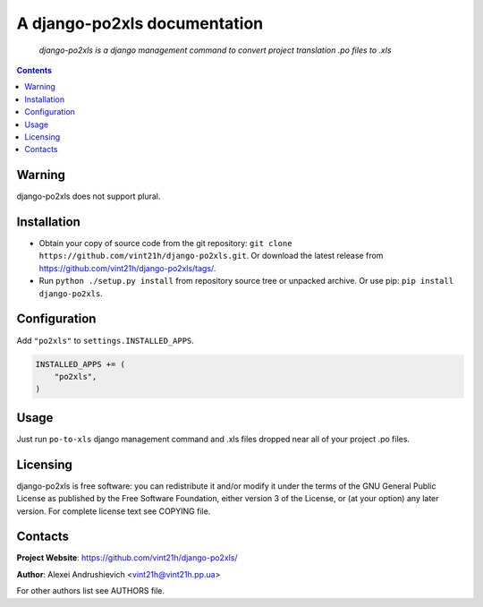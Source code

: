 .. django-po2xls
.. README.rst

A django-po2xls documentation
=============================

    *django-po2xls is a django management command to convert project translation .po files to .xls*

.. contents::

Warning
-------
django-po2xls does not support plural.

Installation
------------
* Obtain your copy of source code from the git repository: ``git clone https://github.com/vint21h/django-po2xls.git``. Or download the latest release from https://github.com/vint21h/django-po2xls/tags/.
* Run ``python ./setup.py install`` from repository source tree or unpacked archive. Or use pip: ``pip install django-po2xls``.

Configuration
-------------
Add ``"po2xls"`` to ``settings.INSTALLED_APPS``.

.. code-block:: python

    INSTALLED_APPS += (
        "po2xls",
    )


Usage
-----
Just run ``po-to-xls`` django management command and .xls files dropped near all of your project .po files.

Licensing
---------
django-po2xls is free software: you can redistribute it and/or modify it under the terms of the GNU General Public License as published by the Free Software Foundation, either version 3 of the License, or (at your option) any later version.
For complete license text see COPYING file.

Contacts
--------
**Project Website**: https://github.com/vint21h/django-po2xls/

**Author**: Alexei Andrushievich <vint21h@vint21h.pp.ua>

For other authors list see AUTHORS file.
